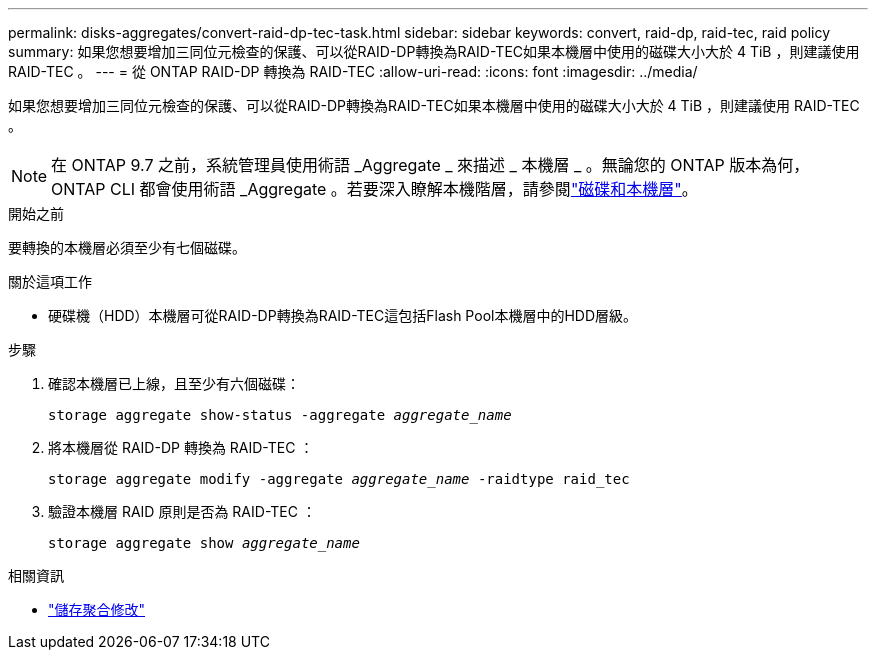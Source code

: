 ---
permalink: disks-aggregates/convert-raid-dp-tec-task.html 
sidebar: sidebar 
keywords: convert, raid-dp, raid-tec, raid policy 
summary: 如果您想要增加三同位元檢查的保護、可以從RAID-DP轉換為RAID-TEC如果本機層中使用的磁碟大小大於 4 TiB ，則建議使用 RAID-TEC 。 
---
= 從 ONTAP RAID-DP 轉換為 RAID-TEC
:allow-uri-read: 
:icons: font
:imagesdir: ../media/


[role="lead"]
如果您想要增加三同位元檢查的保護、可以從RAID-DP轉換為RAID-TEC如果本機層中使用的磁碟大小大於 4 TiB ，則建議使用 RAID-TEC 。


NOTE: 在 ONTAP 9.7 之前，系統管理員使用術語 _Aggregate _ 來描述 _ 本機層 _ 。無論您的 ONTAP 版本為何， ONTAP CLI 都會使用術語 _Aggregate 。若要深入瞭解本機階層，請參閱link:../disks-aggregates/index.html["磁碟和本機層"]。

.開始之前
要轉換的本機層必須至少有七個磁碟。

.關於這項工作
* 硬碟機（HDD）本機層可從RAID-DP轉換為RAID-TEC這包括Flash Pool本機層中的HDD層級。


.步驟
. 確認本機層已上線，且至少有六個磁碟：
+
`storage aggregate show-status -aggregate _aggregate_name_`

. 將本機層從 RAID-DP 轉換為 RAID-TEC ：
+
`storage aggregate modify -aggregate _aggregate_name_ -raidtype raid_tec`

. 驗證本機層 RAID 原則是否為 RAID-TEC ：
+
`storage aggregate show _aggregate_name_`



.相關資訊
* link:https://docs.netapp.com/us-en/ontap-cli/storage-aggregate-modify.html["儲存聚合修改"^]


